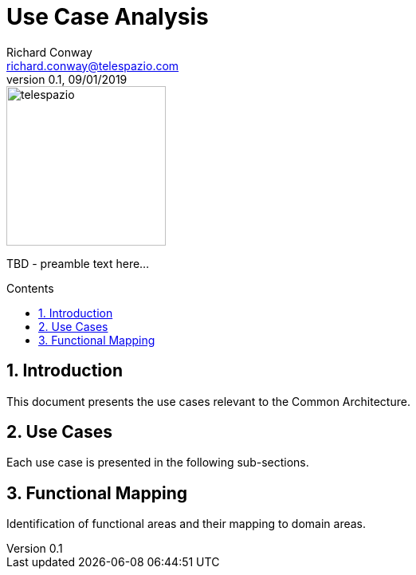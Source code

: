 = Use Case Analysis
Richard Conway <richard.conway@telespazio.com>
v0.1, 09/01/2019
:hardbreaks:
:sectnums:
:toc: preamble
:toclevels: 4
:toc-title: Contents
:description: Use Case Analysis for the Common Architecture
:keywords: common architecture use case analysis
:imagesdir: ./images

image::telespazio.png[float=right,width=200]

TBD - preamble text here...

== Introduction

This document presents the use cases relevant to the Common Architecture.

== Use Cases

Each use case is presented in the following sub-sections.

== Functional Mapping

Identification of functional areas and their mapping to domain areas.
